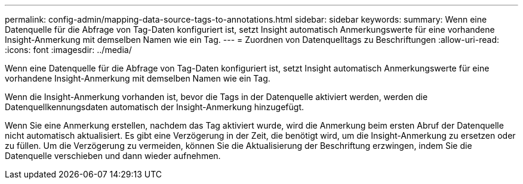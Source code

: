 ---
permalink: config-admin/mapping-data-source-tags-to-annotations.html 
sidebar: sidebar 
keywords:  
summary: Wenn eine Datenquelle für die Abfrage von Tag-Daten konfiguriert ist, setzt Insight automatisch Anmerkungswerte für eine vorhandene Insight-Anmerkung mit demselben Namen wie ein Tag. 
---
= Zuordnen von Datenquelltags zu Beschriftungen
:allow-uri-read: 
:icons: font
:imagesdir: ../media/


[role="lead"]
Wenn eine Datenquelle für die Abfrage von Tag-Daten konfiguriert ist, setzt Insight automatisch Anmerkungswerte für eine vorhandene Insight-Anmerkung mit demselben Namen wie ein Tag.

Wenn die Insight-Anmerkung vorhanden ist, bevor die Tags in der Datenquelle aktiviert werden, werden die Datenquellkennungsdaten automatisch der Insight-Anmerkung hinzugefügt.

Wenn Sie eine Anmerkung erstellen, nachdem das Tag aktiviert wurde, wird die Anmerkung beim ersten Abruf der Datenquelle nicht automatisch aktualisiert. Es gibt eine Verzögerung in der Zeit, die benötigt wird, um die Insight-Anmerkung zu ersetzen oder zu füllen. Um die Verzögerung zu vermeiden, können Sie die Aktualisierung der Beschriftung erzwingen, indem Sie die Datenquelle verschieben und dann wieder aufnehmen.
